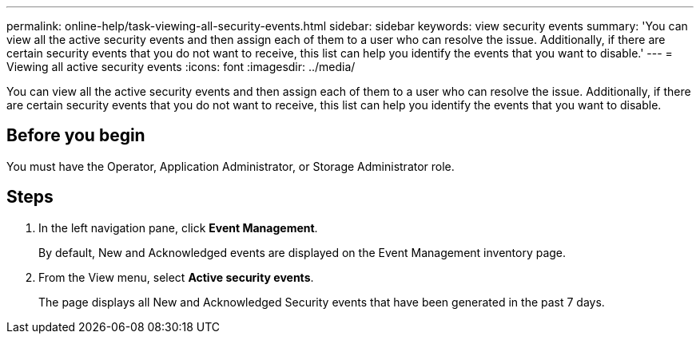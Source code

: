 ---
permalink: online-help/task-viewing-all-security-events.html
sidebar: sidebar
keywords: view security events
summary: 'You can view all the active security events and then assign each of them to a user who can resolve the issue. Additionally, if there are certain security events that you do not want to receive, this list can help you identify the events that you want to disable.'
---
= Viewing all active security events
:icons: font
:imagesdir: ../media/

[.lead]
You can view all the active security events and then assign each of them to a user who can resolve the issue. Additionally, if there are certain security events that you do not want to receive, this list can help you identify the events that you want to disable.

== Before you begin

You must have the Operator, Application Administrator, or Storage Administrator role.

== Steps

. In the left navigation pane, click *Event Management*.
+
By default, New and Acknowledged events are displayed on the Event Management inventory page.

. From the View menu, select *Active security events*.
+
The page displays all New and Acknowledged Security events that have been generated in the past 7 days.

